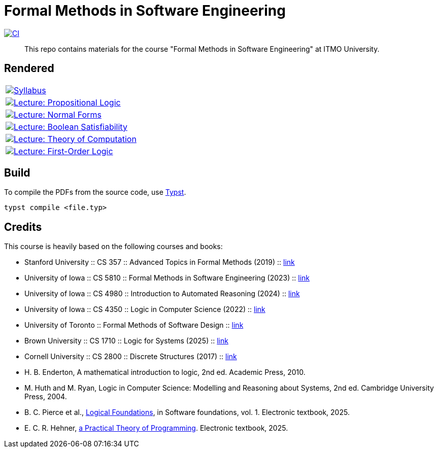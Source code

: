 = Formal Methods in Software Engineering

image:https://github.com/Lipen/formal-methods-course/actions/workflows/ci.yml/badge.svg?branch=master["CI",link="https://github.com/Lipen/formal-methods-course/actions/workflows/ci.yml"]

> This repo contains materials for the course "Formal Methods in Software Engineering" at ITMO University.

== Rendered

[%autowidth]
|===

|image:https://img.shields.io/badge/Syllabus-Course Information-blue?style=social&logo=gitbook["Syllabus", link="https://lipen.github.io/formal-methods-course/syllabus.pdf"]

|image:https://img.shields.io/badge/Lecture-Propositional Logic-blue?style=social&logo=gitbook["Lecture: Propositional Logic", link="https://lipen.github.io/formal-methods-course/lec-prop-logic.pdf"]

|image:https://img.shields.io/badge/Lecture-Normal Forms-blue?style=social&logo=gitbook["Lecture: Normal Forms", link="https://lipen.github.io/formal-methods-course/lec-normal-forms.pdf"]

|image:https://img.shields.io/badge/Lecture-Boolean Satisfiability-blue?style=social&logo=gitbook["Lecture: Boolean Satisfiability", link="https://lipen.github.io/formal-methods-course/lec-sat.pdf"]

|image:https://img.shields.io/badge/Lecture-Theory of Computation-blue?style=social&logo=gitbook["Lecture: Theory of Computation", link="https://lipen.github.io/formal-methods-course/lec-computation.pdf"]

|image:https://img.shields.io/badge/Lecture-First--Order Logic-blue?style=social&logo=gitbook["Lecture: First-Order Logic", link="https://lipen.github.io/formal-methods-course/lec-fol.pdf"]

|===

== Build

To compile the PDFs from the source code, use link:https://typst.app/[Typst].

[source]
----
typst compile <file.typ>
----

== Credits

This course is heavily based on the following courses and books:

- Stanford University :: CS 357 :: Advanced Topics in Formal Methods (2019) :: link:https://web.stanford.edu/class/cs357/[link]
- University of Iowa :: CS 5810 :: Formal Methods in Software Engineering (2023) :: link:https://homepage.cs.uiowa.edu/~tinelli/classes/181/Fall23/syllabus.shtml[link]
- University of Iowa :: CS 4980 :: Introduction to Automated Reasoning (2024) :: link:https://homepage.cs.uiowa.edu/~tinelli/classes/4980/Spring24/syllabus.shtml[link]
- University of Iowa :: CS 4350 :: Logic in Computer Science (2022) :: link:https://homepage.cs.uiowa.edu/~tinelli/classes/4350/Spring22/syllabus.shtml[link]
- University of Toronto :: Formal Methods of Software Design :: link:https://www.cs.toronto.edu/~hehner/FMSD/[link]
- Brown University :: CS 1710 :: Logic for Systems (2025) :: link:https://csci1710.github.io/[link]
- Cornell University :: CS 2800 :: Discrete Structures (2017) :: link:https://www.cs.cornell.edu/courses/cs2800/2017fa/[link]
- H. B. Enderton, A mathematical introduction to logic, 2nd ed. Academic Press, 2010.
- M. Huth and M. Ryan, Logic in Computer Science: Modelling and Reasoning about Systems, 2nd ed. Cambridge University Press, 2004.
- B. C. Pierce et al., link:https://softwarefoundations.cis.upenn.edu/lf-current/index.html[Logical Foundations], in Software foundations, vol. 1. Electronic textbook, 2025.
- E. C. R. Hehner, link:https://www.cs.toronto.edu/~hehner/aPToP/[a Practical Theory of Programming]. Electronic textbook, 2025.
